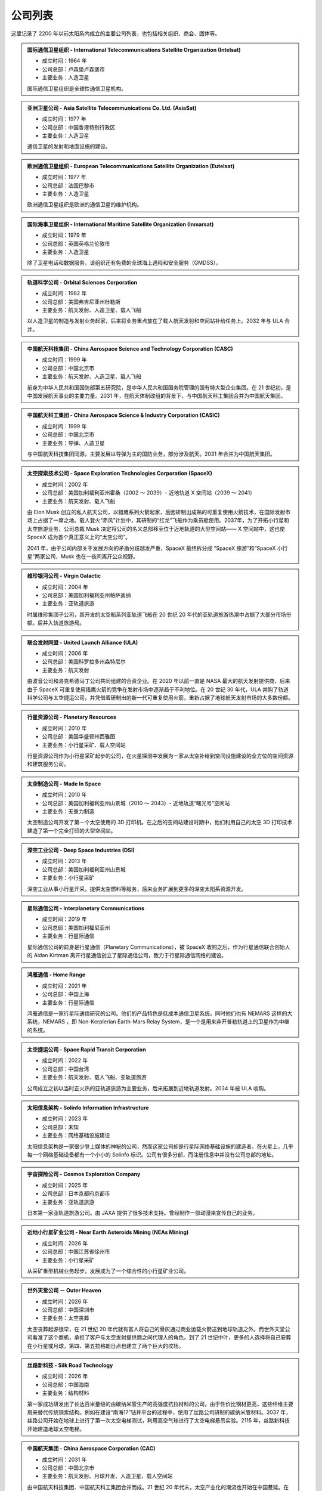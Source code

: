 公司列表
=================

这里记录了 2200 年以前太阳系内成立的主要公司列表，也包括相关组织、商会、团体等。



.. _intelsat:

.. admonition:: 国际通信卫星组织 - International Telecommunications Satellite Organization (Intelsat)
   :class: list

   * 成立时间：1964 年
   * 公司总部：卢森堡卢森堡市
   * 主要业务：人造卫星

   国际通信卫星组织是全球性通信卫星机构。



.. _asiasat:

.. admonition:: 亚洲卫星公司 - Asia Satellite Telecommunications Co. Ltd. (AsiaSat)
   :class: list

   * 成立时间：1977 年
   * 公司总部：中国香港特别行政区
   * 主要业务：人造卫星

   通信卫星的发射和地面设施的建设。


.. _eutelsat:

.. admonition:: 欧洲通信卫星组织 - European Telecommunications Satellite Organization (Eutelsat)
   :class: list

   * 成立时间：1977 年
   * 公司总部：法国巴黎市
   * 主要业务：人造卫星

   欧洲通信卫星组织是欧洲的通信卫星的维护机构。


.. _inmarsat:

.. admonition:: 国际海事卫星组织 - International Maritime Satellite Organization (Inmarsat)
   :class: list

   * 成立时间：1979 年
   * 公司总部：英国英格兰伦敦市
   * 主要业务：人造卫星

   除了卫星电话和数据服务，该组织还有免费的全球海上遇险和安全服务（GMDSS）。


.. _osc:

.. admonition:: 轨道科学公司 - Orbital Sciences Corporation
   :class: list

   * 成立时间：1982 年
   * 公司总部：美国弗吉尼亚州杜勒斯
   * 主要业务：航天发射、人造卫星、载人飞船

   以人造卫星的制造与发射业务起家，后来将业务重点放在了载人航天发射和空间站补给任务上。2032 年与 ULA 合并。


.. _casc:

.. admonition:: 中国航天科技集团 - China Aerospace Science and Technology Corporation (CASC)
   :class: list

   * 成立时间：1999 年
   * 公司总部：中国北京市
   * 主要业务：航天发射、人造卫星、载人飞船

   前身为中华人民共和国国防部第五研究院，是中华人民共和国国务院管理的国有特大型企业集团。在 21 世纪初，是中国发展航天事业的主要力量。2031 年，在航天体制改组的背景下，与中国航天科工集团合并为中国航天集团。


.. _casic:

.. admonition:: 中国航天科工集团 - China Aerospace Science & Industry Corporation (CASIC)
   :class: list

   * 成立时间：1999 年
   * 公司总部：中国北京市
   * 主要业务：导弹、人造卫星

   与中国航天科技集团同源，主要发展以导弹为主的国防业务，部分涉及航天。2031 年合并为中国航天集团。  


.. _spacex:

.. admonition:: 太空探索技术公司 - Space Exploration Technologies Corporation (SpaceX)
   :class: list

   * 成立时间：2002 年
   * 公司总部：美国加利福利亚州霍桑（2002 ～ 2039）- 近地轨道 X 空间站（2039 ～ 2041）
   * 主要业务：航天发射、载人飞船

   由 Elon Musk 创立的私人航天公司，以猎鹰系列火箭起家，后因研制出成熟的可重复使用火箭技术，在国际发射市场上占据了一席之地。载人登火“赤风”计划中，其研制的“红龙”飞船作为乘员舱使用。2037年，为了开拓小行星和太空旅游业务，公司总裁 Musk 决定将公司的名义总部移至位于近地轨道的大型空间站—— X 空间站中，这也使 SpaceX 成为首个真正意义上的“太空公司”。

   2041 年，由于公司内部关于发展方向的矛盾分歧越发严重，SpaceX 最终拆分成 “SpaceX 旅游”和“SpaceX 小行星”两家公司，Musk 也在一夜间离开公众视野。


.. _virgin:

.. admonition:: 维珍银河公司 - Virgin Galactic
   :class: list

   * 成立时间：2004 年
   * 公司总部：美国加利福利亚州帕萨迪纳
   * 主要业务：亚轨道旅游

   时属维珍集团子公司，其开发的太空船系列亚轨道飞船在 20 世纪 20 年代的亚轨道旅游热潮中占据了大部分市场份额。后并入轨道旅游局。


.. _ula:

.. admonition:: 联合发射同盟 - United Launch Alliance (ULA)
   :class: list

   * 成立时间：2006 年
   * 公司总部：美国科罗拉多州森特尼尔
   * 主要业务：航天发射

   由波音公司和洛克希德马丁公司共同组建的合资企业。在 2020 年以前一直是 NASA 最大的航天发射提供商，后来由于 SpaceX 可重复使用猎鹰火箭的竞争在发射市场中逐渐趋于不利地位。在 20 世纪 30 年代，ULA 并购了轨道科学公司与太空捷运公司，并凭借着研制出的新一代可重复使用火箭，重新占据了地球航天发射市场的大多数份额。



.. _planetaryResources:

.. admonition:: 行星资源公司 - Planetary Resources
   :class: list

   * 成立时间：2010 年
   * 公司总部：美国华盛顿州西雅图
   * 主要业务：小行星采矿、载人空间站

   行星资源公司作为小行星采矿起步的公司，在火星探测中发展为一家从太空补给到空间设施建设的全方位的空间资源和建筑服务公司。


.. _madeinspace:

.. admonition:: 太空制造公司 - Made In Space
   :class: list

   * 成立时间：2010 年
   * 公司总部：美国加利福利亚州山景城（2010 ～ 2043）- 近地轨道“曙光号”空间站
   * 主要业务：无重力制造

   太空制造公司开发了第一个太空使用的 3D 打印机。在之后的空间站建设时期中，他们利用自己的太空 3D 打印技术建造了第一个完全打印的大型空间站。


.. _dsi:

.. admonition:: 深空工业公司 - Deep Space Industries (DSI)
   :class: list

   * 成立时间：2013 年
   * 公司总部：美国加利福利亚州山景城
   * 主要业务：小行星采矿

   深空工业从事小行星开采，提供太空燃料等服务，后来业务扩展到更多的深空太阳系资源开发。




.. _interplanetaryCom:

.. admonition:: 星际通信公司 - Interplanetary Communications
   :class: list

   * 成立时间：2019 年
   * 公司总部：美国加利福尼亚州
   * 主要业务：行星际通信

   星际通信公司的前身是行星通信（Planetary Communications），被 SpaceX 收购之后，作为行星通信联合创始人的 Aidan Kirtman 离开行星通信创立了星际通信公司，致力于行星际通信网络的建设。


.. _homeRange:

.. admonition:: 鸿雁通信 - Home Range
   :class: list

   * 成立时间：2021 年
   * 公司总部：中国上海
   * 主要业务：行星际通信

   鸿雁通信是一家行星际通信研究的公司。他们的产品特色是低成本通信卫星系统。同时他们也有 NEMARS 这样的大系统，NEMARS ，即 Non-Kerplerian Earth-Mars Relay System，是一个是用来非开普勒轨道上的卫星作为中继的系统。


.. _spaceRapid:

.. admonition:: 太空捷运公司 - Space Rapid Transit Corporation
   :class: list

   * 成立时间：2022 年
   * 公司总部：中国台湾
   * 主要业务：航天发射、载人飞船、亚轨道旅游

   公司成立之初以当时正火热的亚轨道旅游为主要业务，后来拓展到近地轨道发射。2034 年被 ULA 收购。


.. _solinfo:

.. admonition:: 太阳信息架构 - Solinfo Information Infrastructure
   :class: list

   * 成立时间：2023 年
   * 公司总部：未知
   * 主要业务：网络基础设施建设

   太阳信息架构是一家很少登上媒体的神秘的公司，然而这家公司却是行星际网络基础设施的建造者。在火星上，几乎每一个网络基础设备都有一个小小的 Solinfo 标识。公司有很多分部，而注册信息中并没有公司总部的地址。


.. _cosmos:

.. admonition:: 宇宙探险公司 - Cosmos Exploration Company
   :class: list

   * 成立时间：2025 年
   * 公司总部：日本京都府京都市
   * 主要业务：亚轨道旅游

   日本第一家亚轨道旅游公司。由 JAXA 提供了很多技术支持。曾经制作一部动漫来宣传自己的业务。


.. _neasMining:

.. admonition:: 近地小行星矿业公司 - Near Earth Asteroids Mining (NEAs Mining)
   :class: list

   * 成立时间：2026 年
   * 公司总部：中国江苏省徐州市
   * 主要业务：小行星采矿

   从采矿重型机械业务起步，发展成为了一个综合性的小行星矿业公司。


.. _outerheaven:

.. admonition:: 世外天堂公司 － Outer Heaven

   * 成立时间：2026 年
   * 公司总部：中国深圳市
   * 主要业务：太空丧葬

   太空丧葬起源很早，在 21 世纪 20 年代就有富人将自己的骨灰通过商业运载火箭送到地球轨道之外。而世外天堂公司看准了这个商机，承担了客户与太空发射提供商之间代理人的角色。到了 21 世纪中叶，更多的人选择将自己安葬在小行星或月球，第四、第五拉格朗日点也建立了两个巨大的坟场。

.. _silkroad:

.. admonition:: 丝路新科技 - Silk Road Technology

   * 成立时间：2026 年
   * 公司总部：中国海南
   * 主要业务：结构材料

   第一家成功研发出了长达百米量级的由碳纳米管生产的高强度抗拉材料的公司。由于性价比钢材更高，这些纤维主要用来替代传统钢索结构。例如在建设“南海17”钻井平台的过程中，使用了丝路公司研制的碳纳米管材料。2037 年，丝路公司开始在地球上进行了第一次太空电梯测试，利用高空气球进行了太空电梯悬吊实验。2115 年，丝路新科技开始建造地球太空电梯。


.. _cac:

.. admonition:: 中国航天集团 - China Aerospace Corporation (CAC)
   :class: list

   * 成立时间：2031 年
   * 公司总部：中国北京市
   * 主要业务：航天发射、月球开发、人造卫星、载人空间站

   由中国航天科技集团、中国航天科工集团合并而成。21 世纪 20 年代末，太空产业化的潮流也开始在中国蔓延。在中国航天局的统筹下，航天技术开始向民用转移，新兴的私营航天公司在中国大量出现。

   而合并而成的中国航天集团，按照规划，则将太空开发的重点放在了距离地球最近的天体——月球上。也许是得益于这个民族对于月球独特的情怀，在随后的几十年里，中国一直是月球开发的中坚力量。
   

.. _orbital:

.. admonition:: 轨道旅游局 - Orbital Travel Agency (OrbiTA)
   :class: list

   * 成立时间：2036 年
   * 公司总部：美国加利福利亚州帕萨迪纳（2036 ～ 2047）- 近地轨道“曙光号”空间站
   * 主要业务：太空旅游

   为了共同开发亚轨道以外的太空旅游市场，当时亚轨道旅游市场的两大巨头——宇宙探险公司与维珍银河公司决定合并组成轨道旅游局。2046 年，SpaceX 旅游也宣布加入轨道旅游局。次年，轨道旅游局将总部搬至近地轨道的大型空间站。



.. _spacexTourists:

.. admonition:: 太空探索旅游公司 - Space Exploration Tourists Corporation (SpaceX Tourists)
   :class: list

   * 成立时间：2041 年
   * 公司总部：美国新墨西哥州太空港
   * 主要业务：太空旅游

   由原先 SpaceX 公司拆分而来。

.. _spacexAsteroids:

.. admonition:: 太空探索小行星公司 - Space Exploration Asteroids Corporation (SpaceX Asteroids)
   :class: list

   * 成立时间：2041 年
   * 公司总部：近地轨道 X 空间站
   * 主要业务：小行星开发

   由原先 SpaceX 公司拆分而来。


.. _umbrella:

.. admonition:: 净伞科技 － Clear Umbrella Technology

   * 成立时间：2044 年
   * 公司总部：加拿大蒙特利尔
   * 主要业务：太空垃圾清理

   太空垃圾清扫行业的起步者。在大型载人空间站逐渐占领各条地球轨道的背景下，报废航天器形成的太空垃圾成为空间站最大的威胁。净伞科技最先采用“高能激光定向烧蚀”的技术来大规模地清理太空垃圾，在激光的作用下，尺寸较小的太空垃圾很快气化，而尺寸较大的太空垃圾在经过回收处理后，反而成了太空 3D 打印工厂的原料。


.. _upi:

.. admonition:: 联合小行星 - United Asteroid Institution (UAI) → 联合行星 - United Planet Institution (UPI)
   :class: list

   * 成立时间：2047 年 → 2060 年
   * 公司总部：近地轨道“曙光号”空间站（2047 ～ 2060）- 地月拉格朗日 L2 点“月影号”空间站
   * 主要业务：小行星采矿、太空能源、无重力制造、载人空间站

   由行星资源公司（ Planetary Resourses ）、SpaceX小行星公司（SpaceX Asteroids）、深空工业公司（ Deep Space Industry ）、近地小行星矿业公司（NEAs Mining）组合而成了联合小行星。联合小行星后来并入了联合行星（UPI）。


.. _benny:

.. admonition:: 本尼公司 － The Benny Company

   * 成立时间：2068 年
   * 公司总部：月球风暴洋
   * 主要业务：飞船检修

   首家成立的飞船检修公司，该公司一直到 23 世纪初都是拥有最多的店面和员工的飞船检修公司。在本尼公司成立之前，往返于地火及小行星间的飞船大多都是由飞船制造商提供人员予以检修。而成立于月球表面的本尼公司凭借着廉价的钛铁资源和其招募的经验丰富的检修员，在飞船检修市场上取得一席之地，并逐渐发展成最大的飞船检修连锁公司。


.. _heavengarden:

.. admonition:: 天际园公司 － Heaven Garden

   * 成立时间：2077 年
   * 公司总部：近地轨道“曙光号”空间站
   * 主要业务：太空园艺

   在地球最为出名的太空园艺公司。际园公司使用基因改造技术研究适合在太空环境下生长的观赏性植物，为太空室内环境的装饰作出了卓越贡献。2094 年推出的低重力园艺作品“水晶之心”深受地球人的喜爱。


.. _cryptomeriawood:

.. admonition:: 柳杉木业 － Cryptomeria Wood

   * 成立时间：2084 年
   * 公司总部：芬兰赫尔辛基
   * 主要业务：太空木制品

   表面从事木制品行业，木制奢侈品是该公司最大的正当收入来源。然而 2108 年爆出的“柳杉木业”走私案揭露了这家公司暗地里的走私链条，柳杉木业也遭到星际移民局的巨额罚款。


.. _spacesphere:

.. admonition:: 天圆地方公司 － Space Sphere

   * 成立时间：2089 年
   * 公司总部：火星南河城
   * 主要业务：火星古董拍卖

   天圆地方原是火星上第一支民间组织的寻宝队，他们前往火星探测器遗迹，寻找属于这些古代机器人的文物。不过，在天圆地方行动之前，星际移民局就已经派遣官方考古队将大部分的火星探测器文物保护了起来，即便如此，天圆地方还是发现了一些探测器遗落的残骸碎片。2121 年，好奇号天空起重机的残骸在天圆地方公司拍出天价，不过，此次拍卖也遭到了大多数人的谴责。


.. _blackwhirlpool:

.. admonition:: 黑色漩涡 － Black Whirlpool

   * 成立时间：未知
   * 公司总部：未知
   * 主要业务：太空走私、太空劫掠

   关于黑色漩涡流传的更多只是传说，它们是太空中犯罪团伙，飞船和宇航服上印有“黑色漩涡”标志。  